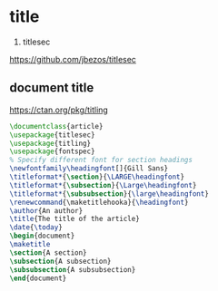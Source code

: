 * title

1. titlesec
https://github.com/jbezos/titlesec


** document title

https://ctan.org/pkg/titling


#+BEGIN_SRC latex
\documentclass{article}
\usepackage{titlesec}
\usepackage{titling}
\usepackage{fontspec}
% Specify different font for section headings
\newfontfamily\headingfont[]{Gill Sans}
\titleformat*{\section}{\LARGE\headingfont}
\titleformat*{\subsection}{\Large\headingfont}
\titleformat*{\subsubsection}{\large\headingfont}
\renewcommand{\maketitlehooka}{\headingfont}
\author{An author}
\title{The title of the article}
\date{\today}
\begin{document}
\maketitle
\section{A section}
\subsection{A subsection}
\subsubsection{A subsubsection}
\end{document}
#+END_SRC
